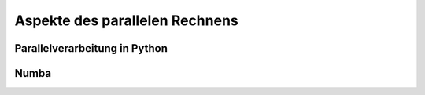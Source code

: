 ===============================
Aspekte des parallelen Rechnens
===============================

------------------------------
Parallelverarbeitung in Python
------------------------------

.. image:: images/parallel/parallel_time.*
           :height: 6cm
           :align: center

.. image:: images/parallel/parallel.*
           :width: 100%
           :align: center

-----
Numba
-----
